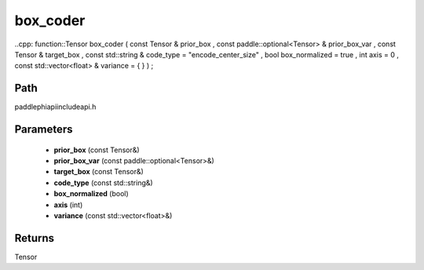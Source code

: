 .. _en_api_paddle_experimental_box_coder:

box_coder
-------------------------------

..cpp: function::Tensor box_coder ( const Tensor & prior_box , const paddle::optional<Tensor> & prior_box_var , const Tensor & target_box , const std::string & code_type = "encode_center_size" , bool box_normalized = true , int axis = 0 , const std::vector<float> & variance = { } ) ;


Path
:::::::::::::::::::::
paddle\phi\api\include\api.h

Parameters
:::::::::::::::::::::
	- **prior_box** (const Tensor&)
	- **prior_box_var** (const paddle::optional<Tensor>&)
	- **target_box** (const Tensor&)
	- **code_type** (const std::string&)
	- **box_normalized** (bool)
	- **axis** (int)
	- **variance** (const std::vector<float>&)

Returns
:::::::::::::::::::::
Tensor
